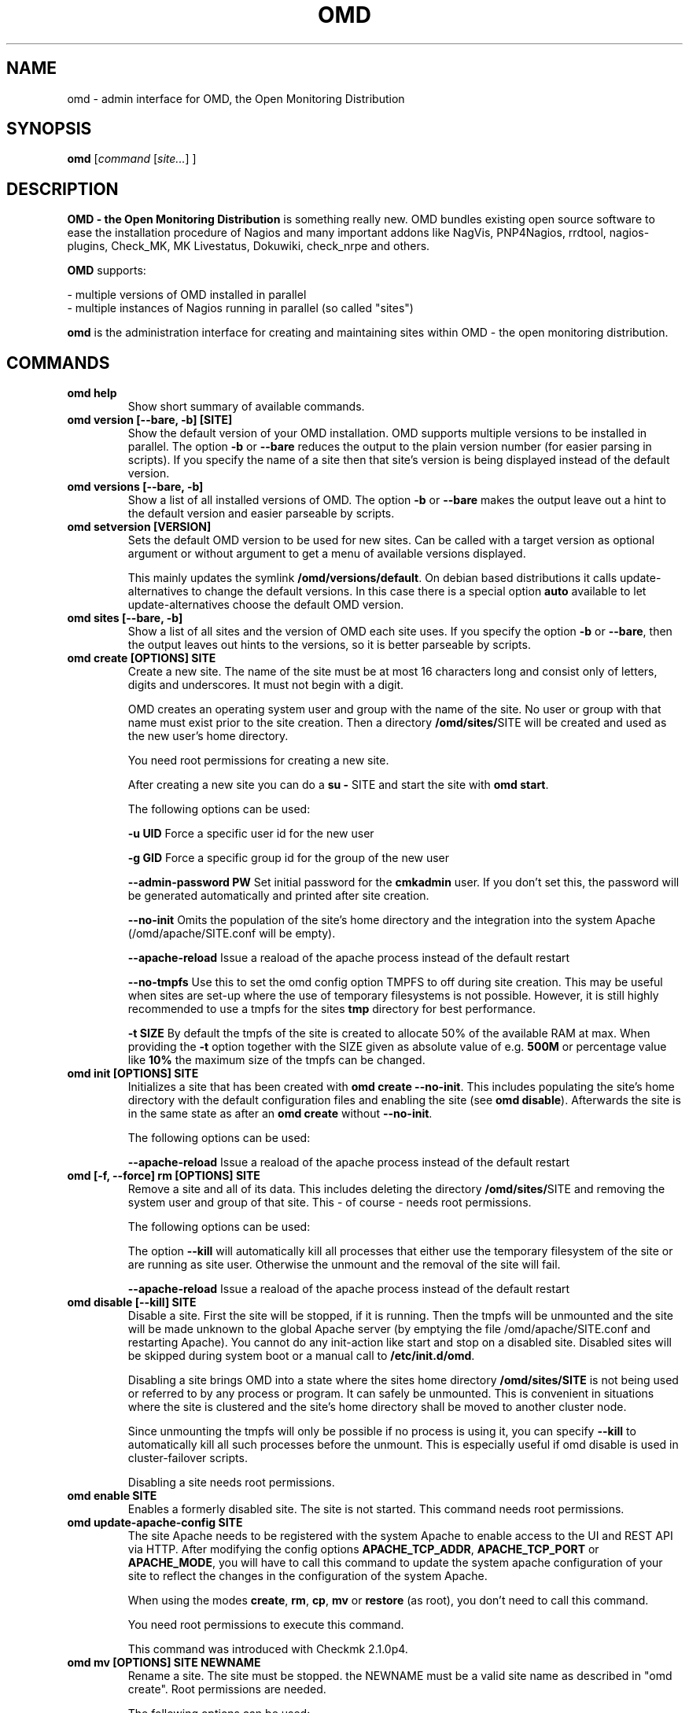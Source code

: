 .\"                                      Hey, EMACS: -*- nroff -*-
.\" First parameter, NAME, should be all caps
.\" Second parameter, SECTION, should be 1-8, maybe w/ subsection
.\" other parameters are allowed: see man(7), man(1)
.TH OMD 8 "August  7, 2010"
.\" Please adjust this date whenever revising the manpage.
.\"
.\" Some roff macros, for reference:
.\" .nh        disable hyphenation
.\" .hy        enable hyphenation
.\" .ad l      left justify
.\" .ad b      justify to both left and right margins
.\" .nf        disable filling
.\" .fi        enable filling
.\" .br        insert line break
.\" .sp <n>    insert n+1 empty lines
.\" for manpage-specific macros, see man(7)
.SH NAME
omd \- admin interface for OMD, the Open Monitoring Distribution
.SH SYNOPSIS
.B omd
.RI [ command
.RI [ site... ]
.RI ]
.SH DESCRIPTION
.B OMD - the Open Monitoring Distribution
is something really new. OMD bundles existing open source software to
ease the installation procedure of Nagios and many important addons
like NagVis, PNP4Nagios, rrdtool, nagios-plugins, Check_MK,
MK Livestatus, Dokuwiki, check_nrpe and others.

.B OMD
supports:

- multiple versions of OMD installed in parallel
.br
- multiple instances of Nagios running in parallel (so called "sites")

.PP
.\" TeX users may be more comfortable with the \fB<whatever>\fP and
.\" \fI<whatever>\fP escape sequences to invode bold face and italics,
.\" respectively.
\fBomd\fP is the administration interface for creating and maintaining
sites within OMD - the open monitoring distribution.
.SH COMMANDS
.TP
.B omd help
Show short summary of available commands.
.TP
.B omd version [--bare, -b] [SITE]
Show the default version of your OMD installation. OMD supports
multiple versions to be installed in parallel.
The option \fB-b\fP or \fB--bare\fP reduces the output to the plain
version number (for easier parsing in scripts). If you specify the name
of a site then that site's version is being displayed instead of the
default version.
.TP
.B omd versions [--bare, -b]
Show a list of all installed versions of OMD. The option \fB-b\fP or \fB--bare\fP
makes the output leave out a hint to the default version and easier parseable by
scripts.
.TP
.B omd setversion [VERSION]
Sets the default OMD version to be used for new sites. Can be called with a target
version as optional argument or without argument to get a menu of available versions displayed.

This mainly updates the symlink \fB/omd/versions/default\fP. On debian based distributions
it calls update-alternatives to change the default versions. In this case there is a special
option \fBauto\fP available to let update-alternatives choose the default OMD version.
.TP
.B omd sites [--bare, -b]
Show a list of all sites and the version of OMD each site uses. If you specify
the option \fB-b\fP or \fB--bare\fP, then the output leaves out hints to the
versions, so it is better parseable by scripts.
.TP
.B omd create [OPTIONS] SITE
Create a new site. The name of the site must be at most 16 characters
long and consist only of letters, digits and underscores. It must not
begin with a digit.

OMD creates an operating system user and group with the name of the
site. No user or group with that name must exist prior to the site creation. Then a
directory \fB/omd/sites/\fPSITE will be created and used as the new
user's home directory.

You need root permissions for creating a new site.

After creating a new site you can do a \fBsu - \fPSITE and start
the site with \fBomd start\fP.

The following options can be used:

\fB-u UID\fP Force a specific user id for the new user

\fB-g GID\fP Force a specific group id for the group of the new user

\fB--admin-password PW\fP Set initial password for the \fBcmkadmin\fP user. If you don't
set this, the password will be generated automatically and printed after site creation.

\fB--no-init\fP Omits the population of the site's home directory and the integration into
the system Apache (/omd/apache/SITE.conf will be empty).

\fB--apache-reload\fP Issue a reaload of the apache process instead of the default restart

\fB--no-tmpfs\fP Use this to set the omd config option TMPFS to off during site creation.
This may be useful when sites are set-up where the use of temporary filesystems is not
possible. However, it is still highly recommended to use a tmpfs for the sites \fBtmp\fP
directory for best performance.

\fB-t SIZE\fP By default the tmpfs of the site is created to allocate 50% of
the available RAM at max. When providing the \fB-t\fP option together with the SIZE
given as absolute value of e.g. \fB500M\fP or percentage value like \fB10%\fP the
maximum size of the tmpfs can be changed.

.TP
.B omd init [OPTIONS] SITE
Initializes a site that has been created with \fBomd create --no-init\fP.
This includes populating the site's home directory with the default
configuration files and enabling the site (see \fBomd disable\fP). Afterwards
the site is in the same state as after an \fBomd create\fP without \fB--no-init\fP.

The following options can be used:

\fB--apache-reload\fP Issue a reaload of the apache process instead of the default restart

.TP
.B omd [-f, --force] rm [OPTIONS] SITE
Remove a site and all of its data. This includes deleting the
directory \fB/omd/sites/\fPSITE and removing the system user
and group of that site. This - of course - needs root permissions.

The following options can be used:

The option \fB--kill\fP will automatically kill all processes that
either use the temporary filesystem of the site or are running as site
user. Otherwise the unmount and the removal of the site will fail.

\fB--apache-reload\fP Issue a reaload of the apache process instead of the default restart

.TP
.B omd disable [--kill] SITE
Disable a site. First the site will be stopped, if it is running.
Then the tmpfs will be unmounted and the site will be made unknown
to the global Apache server (by emptying the file /omd/apache/SITE.conf
and restarting Apache). You cannot do any init-action like start and
stop on a disabled site. Disabled sites will be skipped during
system boot or a manual call to \fB/etc/init.d/omd\fP.

Disabling a site brings OMD into a state where the sites home directory
\fB/omd/sites/SITE\fP is not being used or referred to by any process
or program. It can safely be unmounted. This is convenient in
situations where the site is clustered and the site's home directory
shall be moved to another cluster node.

Since unmounting the tmpfs will only be possible if no process
is using it, you can specify \fB--kill\fP to automatically kill
all such processes before the unmount. This is especially useful if
omd disable is used in cluster-failover scripts.

Disabling a site needs root permissions.

.TP
.B omd enable SITE
Enables a formerly disabled site. The site is not started. This command
needs root permissions.

.TP
.B omd update-apache-config SITE
The site Apache needs to be registered with the system Apache to enable access
to the UI and REST API via HTTP. After modifying the config
options \fBAPACHE_TCP_ADDR\fP, \fBAPACHE_TCP_PORT\fP or \fBAPACHE_MODE\fP,
you will have to call this command to update the system apache configuration of
your site to reflect the changes in the configuration of the system Apache.

When using the modes \fBcreate\fP, \fBrm\fP, \fBcp\fP, \fBmv\fP or \fBrestore\fP
(as root), you don't need to call this command.

You need root permissions to execute this command.

This command was introduced with Checkmk 2.1.0p4.

.TP
.B omd mv [OPTIONS] SITE NEWNAME
Rename a site. The site must be stopped. the NEWNAME must be a valid
site name as described in "omd create". Root permissions are needed.

The following options can be used:

\fB-u UID\fP Force a specific user id for the new user

\fB-g GID\fP Force a specific group id for the group of the new user

\fB--conflict=HOW\fP non-interactively resolve merge conflicts. See
section about \fBomd update\fP for details.

\fB-t SIZE\fP By default the tmpfs of the site is created to allocate 50% of
the available RAM at max. When providing the \fB-t\fP option together with the SIZE
given as absolute value of e.g. \fB500M\fP or percentage value like \fB10%\fP the
maximum size of the tmpfs can be changed.

.TP
.B omd cp [OPTIONS] SITE NEWNAME
Make a copy of a site. A new site with the name NEWSITE will be created
as an exact copy of SITE. All occurrances of SITE will be replaced by
NEWSITE in the sites configuration files.

The following options can be used:

\fB-u UID\fP Force a specific user id for the new user

\fB-g GID\fP Force a specific group id for the group of the new user

\fB--no-rrds\fP Do not copy any performance data from the past. This
includes RRD and XML files created by PNP4Nagios as well as journal
files from the RRD caching daemon. This option usually greatly speeds
up the copying.

\fB--no-logs\fP Do not copy any logfiles from the past. This
include the Nagios logfiles, which bear the historical events. While
this does speed up the copying, the new site will have no history
of past events.

The option \fB-N\fP or \fB--no-past\fP combines both \fB--no-rrds\fP and \fB--no-logs\fP.
This is very useful especially for copies that are created for testing
purposes.

\fB--conflict=HOW\fP non-interactively resolve merge conflicts. See
section about \fBomd update\fP for details.

\fB-t SIZE\fP By default the tmpfs of the site is created to allocate 50% of
the available RAM at max. When providing the \fB-t\fP option together with the SIZE
given as absolute value of e.g. \fB500M\fP or percentage value like \fB10%\fP the
maximum size of the tmpfs can be changed.

.TP
.B omd [-f, --force] [ -V VERSION ] update [ --conflict=HOW ] SITE
Update SITE to the current default version of OMD or to the version
\fBVERSION\fP, if the option \fB-V\fP is specified.  The default version is
usually the version that was installed most lately. It can be changed
with \fBomd setversion\fP.

Those configuration files of the site that were initially created
will be updated if the new version brings changes in these files. OMD tries hard to
merge your changes with changes due to the new version but might need your
help in doing so. If a merge conflict occurs, you will be asked for an
interactive resolution. Note: OMD does \fBno\fP data migration in user-created
configuration files!

The option \fB-f/--force\fP will skip asking whether the user is sure to
update. If you have more than two versions of omd installed, you should
also specify \fB-V\fP if you want to avoid user interaction.

With \fB--conflict\fP (in addition to \fB-f\fP and \fB-V\fP) you can make
the whole update process non-interactive. There are four possible arguments
to \fB--conflict\fP:

.B --conflict=keepold
Whenever your local changes cannot be merged with changes introduced by the
target version in a file , i.e. when a merge conflict occurs, then keep the current contents
and permissions of the file unchanged (this is the same as the option \fBr\fPestore
in the merge dialog or \fBk\fPeep in the dialog for conflicts in permissions and file
types).

.B --conflict=install
In case of a merge conflict install the default file of the target version and
drop your changes.

.B --conflict=abort
In case of a merge conflict abort the update. Please note that currently there is
no roll back (yet). Files already updated stay updated. The file that caused the
conflict will contain merge indicators (>>>>>> and <<<<<<). The version will not
be switched.

.B --conflict=ignore
In case of a merge conflict install the default file of the target version and
drop your changes. Moreover, `omd` will ignore every conflict, that arises during
site verification.

.B --conflict=ask
This is the default behaviour of interactive conflict resolution.

.TP
.B omd [-f, --force] start [-p, --parallel]    [SITE] [SERVICE]
Start a site, i.e. start all activated daemons and services of a site.
If you call this as root, you need to specify the site to
be started. If you do not specify a site, then all sites with AUTOSTART=on
will be started, or all sites at all, if you specify \fB-f\fP or \fB--force\fP.
If you call this as site user, no site must be specified.
The current site will be started.

If you add the name of a service, e.g. \fBnagios\fP, then only that
service is being started. If being called as root, a service can only
be specified if also a site is specified.

When you use the start operation with multiple sites, this is done sequentially
for each site and service. You can execute the operations on the different
sites in parallel by providing the option \fB-p\fP or \fB--parallel\fP. This
will slightly change the output of the command and invoke the start operation
on each site at first and then collect the results from each site after that
and block till the start operations for all sites have been completed.
.TP
.B omd stop [-p, --parallel]      [SITE] [SERVICE]
Stop a site. See \fBomd start\fP for details. This stops also sites where
AUTOSTART=off.

After a "omd stop" call for all processes of a site stopped the processes
controlled by the init scripts, OMD searches for remaining (uncontrolled) site
processes, e.g. still running background jobs or other processes and sends a
SIGTERM to each of them.

It waits up to 5 seconds for them to stop. In case the processes did not
finish in time, it terminates the OMD call with an exit code of 1.

.TP
.B omd [-f, --force] restart    [SITE] [SERVICE]
Restart site. See \fBcmd start\fP for details.
.TP
.B omd [-f, --force] reload     [SITE] [SERVICE]
Reload services of site(s). That is the same as calling all of the sites
init scripts with the option \fBreload\fP. Refer to \fBomd start\fP for
how to specify sites.
.TP
.B omd status     [SITE] [SERVICE] [-b,--bare] [--auto]
Show status of site(s). Refer to \fBomd start\fP for
how to specify sites.

If this is called for one specific site, then the exit code is as follows:
\fB0\fP if the site is running, \fB1\fP if the site is stopped and \fB2\fP
if the site is partially running (some services running, some stopped).

The option \fB-b\fP or \fB--bare\fP produces a machine-readable output
format.

If you add the option \fB--auto\fP then only the status of those sites will
be displayed, that are set to {AUTOSTART} = {on}.
.TP
.B omd config [-f, --force] [SITE] [set|show|change] [VARIABLE] [VALUE]
This command is used to view and change the configuration of a site. Each
site has a list of configuration variables. Those variables configure
how the addons of the site should work together. Optional addons can be
switched on and off. TCP portnumbers for externel access can be configured.

\fBomd config\fP [SITE] \fBshow\fP outputs the current settings of
all variables of a SITE. If you call this as root, you have to specify
which SITE to inspect. If you call \fBomd\fP as site user, you have to
leave out SITE.

\fBomd config\fP [SITE] brings you into the interactive configuration
mode where variables can be viewed, are explained and can be changed.
The site must be stopped for configuration changes.

Setting and querying variables in batch mode can be done with

\fBomd config [SITE] set VARIABLE VALUE\fP
.br
\fBomd config [SITE] show VARIABLE\fP

The option \fB--force\fP will automatically stop the site in case
it is running before the config change is done and start it afterwards
again.

In addition to \fBomd config set\fP there is this option to set multiple
variables at once:

\fBomd config [SITE] change\fP

To change configuration options, you need to provide newline separated
KEY=value pairs via stdin, for example like this:

\fBecho -e "CORE=cmc\\nAUTOSTART=on" | omd config change\fP

The site is restarted automatically once in case it's currently runnig.

Please note: Since 2.1.0p4 you will have to call
\fBomd update-apache-config SITE\fP after changing one of the options
\fBAPACHE_TCP_ADDR\fP, \fBAPACHE_TCP_PORT\fP or \fBAPACHE_MODE\fP.

.TP
.B omd [-v] diff [RELBASE] [-b, --bare]
Shows the differences of files in the current site compared to the files
delivered with the omd version used by the current site.

Without the optional RELBASE argument it lists changes in ALL files of the
site. The RELBASE argument may contain a relative path to the sites root
directory to filter the scope of the diff.
It is also possible to give a file/link as RELBASE path. In this case only the
information for this file are shown.

The command lists files which meet at least one criteria: modified content, changed
types, modified permissions, modified owner, deleted files.

If you specify the option \fB-b\fP or \fB--bare\fP, then the output leaves out things
to make the output more human readable, so it is better parseable by scripts.

This command also handles the global option \fB-v\fP or \fB--verbose\fP. It shows the
changes in detail.
.TP
.B omd umount [--kill] [SITE]
Unmounts the ramdisk filesystem (tmpfs) of the given or all sites if no SITE option given.

The ramdisk can only be unmounted when a site is stopped and no processes are currently
using it (have a directory in it as current directory are have an open file in it).
If you specify \fB--kill\fP, then omd will kill processes using the filesystem using
\fBfuser -k\fP.
.TP
.B omd [-v] backup [OPTIONS] [SITE] [-|TARBALL_PATH]
Creates a gzipped backup tarball (.tar.gz) containing the whole site. When executing
this command as root, you need to specify the name of the site, otherwise your current
site will be used.

You need to provide either a path where the tarball will be created or specify \fB-\fP
for streaming the tarball to stdout.

The following options can be used:

\fB--no-rrds\fP Do not copy any performance data from the past. This
includes RRD and XML files created by PNP4Nagios as well as journal
files from the RRD caching daemon. This option usually greatly speeds
up the copying.

\fB--no-logs\fP Do not copy any logfiles from the past. This
include the Nagios logfiles, which bear the historical events. While
this does speed up the copying, the new site will have no history
of past events.

The option \fB-N\fP or \fB--no-past\fP combines both \fB--no-rrds\fP and \fB--no-logs\fP.
This is very useful especially for copies that are created for testing
purposes.

\fB--no-compression\fP Disable gzip compression of the backup. In case the size of the
backup is not relevant and you want to reduce CPU performance during backup, you can
disable the compression. Especiall when doing a backup/restore to another system across
a LAN, this may be useful to reduce runtime of the backup.

The site needs to be stopped to be able to create the backup. During the backup the
ramdisk filesystem (tmpfs) of the site will be unmounted. It's contents are not saved
in the tarball.

The contents of the ramdisk filesystem (tmpfs) of the site will never be saved in the
the backup.

When the site is stopped, all files are backed up without any special action. In case
the site is running, the backup will send SUSPEND/RESUME commands to the rrdcached
process to temporarily suspend updates of the RRD files currently backed up. So the
rrdached will keep the new gathered performance data in the memory during the backup
of an RRD file. After the backup of a single file, it's updates are resumed. During
the whole backup you can access the RRDs as usual from the GUI.
.TP
.B omd restore [OPTIONS] [SITE] [-|TARBALL_PATH]
Restores a backup which was previously created with \fBomd backup\fP. When executed as
site user, the current site will be cleaned up and the files from the backup will be
restored within the site directory.

When executed as root, you can use the command to either create a new site while
restoring the backup or use and existing site which is then replaced with the backed
up files.

You need to provide either a path where the backup tarball is located or specify \fB-\fP
for reading the tarball from stdin.

As root user, when you specify no \fBSITE\fP the restore will be made with the original
site name. If you like to restore the site with another name, you can specify the new
name by setting the \fBSITE\fP argument.

You can either restore a backup to overwrite an existing site using the \fB--reuse\fP
option. Together with the \fB--kill\fP option, the site will be stopped and cleaned up
before applying the restore.

Additionally the following options can be used:

\fB--apache-reload\fP Issue a reaload of the apache process instead of the default restart.

\fB-u UID\fP Force a specific user id for the new user

\fB-g GID\fP Force a specific group id for the group of the new user

\fB--conflict=HOW\fP non-interactively resolve merge conflicts. See
section about \fBomd update\fP for details.

\fB-t SIZE\fP By default the tmpfs of the site is created to allocate 50% of
the available RAM at max. When providing the \fB-t\fP option together with the SIZE
given as absolute value of e.g. \fB500M\fP or percentage value like \fB10%\fP the
maximum size of the tmpfs can be changed.
.TP
.B omd cleanup
This removes all Check_MK versions that are currently not used by any site. All
installed versions are checked for the number of sites that use this version. The
versions without sites will be removed by deinstalling the RPM/DEB package of this
version.

Note: The whole version directory \fB/omd/version/[version]\fP will be removed. Even
when there are files left after deinstallation of the RPM/DEB package. OMD will cleanup
the whole directory tree.

.SH SEE ALSO
.BR http://www.omdistro.org
.br
.SH AUTHOR
omd was written by Mathias Kettner <mk@mathias-kettner.de>.
See /usr/share/doc/omd/TEAM for contributors to omd.
